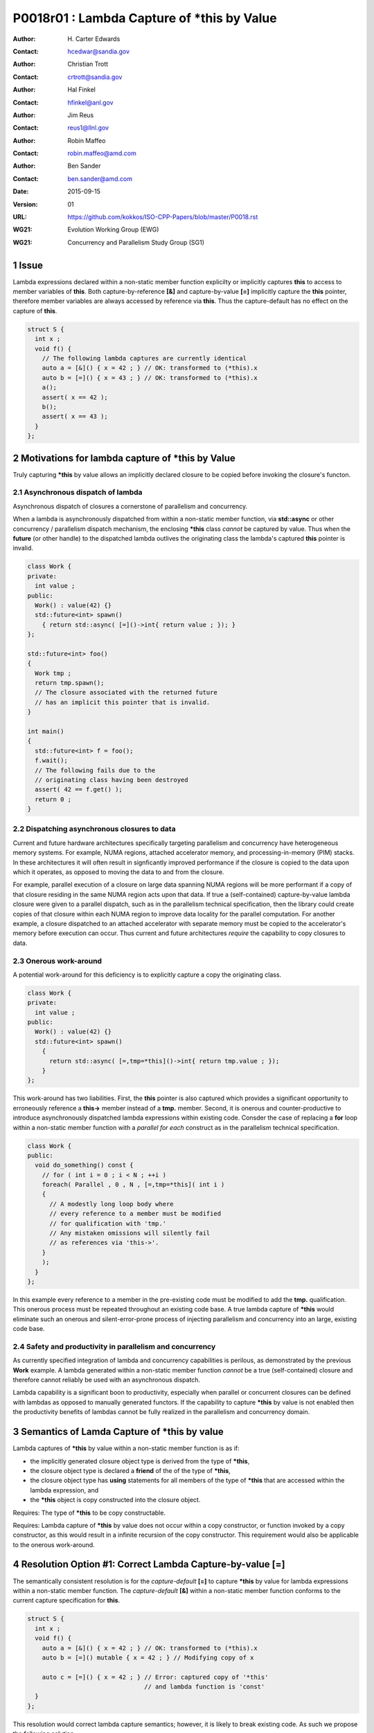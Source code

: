 ===================================================================
P0018r01 : Lambda Capture of \*this by Value
===================================================================

:Author: H\. Carter Edwards
:Contact: hcedwar@sandia.gov
:Author: Christian Trott
:Contact: crtrott@sandia.gov
:Author: Hal Finkel
:Contact: hfinkel@anl.gov
:Author: Jim Reus
:Contact: reus1@llnl.gov
:Author: Robin Maffeo
:Contact: robin.maffeo@amd.com
:Author: Ben Sander
:Contact: ben.sander@amd.com
:Date: 2015-09-15
:Version: 01
:URL: https://github.com/kokkos/ISO-CPP-Papers/blob/master/P0018.rst
:WG21: Evolution Working Group (EWG)
:WG21: Concurrency and Parallelism Study Group (SG1)

.. sectnum::


************************************************************************
Issue
************************************************************************

Lambda expressions declared within a non-static member function explicilty
or implicitly captures **this** to access to member variables of **this**.
Both capture-by-reference **[&]** and capture-by-value **[=]** implicitly
capture the **this** pointer, therefore member variables are always accessed
by reference via **this**.
Thus the capture-default has no effect on the capture of **this**.

.. code-block:: c++

  struct S {
    int x ;
    void f() {
      // The following lambda captures are currently identical
      auto a = [&]() { x = 42 ; } // OK: transformed to (*this).x
      auto b = [=]() { x = 43 ; } // OK: transformed to (*this).x
      a();
      assert( x == 42 );
      b();
      assert( x == 43 );
    }
  };

.. /*


************************************************************************
Motivations for lambda capture of **\*this** by Value
************************************************************************

Truly capturing **\*this** by value allows an implicitly declared
closure to be copied before invoking the closure's functon.

Asynchronous dispatch of lambda
------------------------------------------------------------------------

Asynchronous dispatch of closures a cornerstone of parallelism
and concurrency.

When a lambda is asynchronously dispatched from within a
non-static member function, via **std::async**
or other concurrency / parallelism dispatch mechanism,
the enclosing **\*this** class *cannot* be captured by value.
Thus when the **future** (or other handle) to the dispatched lambda
outlives the originating class the lambda's captured **this**
pointer is invalid.

.. code-block:: c++

  class Work {
  private:
    int value ;
  public:
    Work() : value(42) {}
    std::future<int> spawn()
      { return std::async( [=]()->int{ return value ; }); }
  };

  std::future<int> foo()
  {
    Work tmp ;
    return tmp.spawn();
    // The closure associated with the returned future 
    // has an implicit this pointer that is invalid.
  }

  int main()
  {
    std::future<int> f = foo();
    f.wait();
    // The following fails due to the
    // originating class having been destroyed
    assert( 42 == f.get() );
    return 0 ;
  }

..


Dispatching asynchronous closures to data
------------------------------------------------------------------------

Current and future hardware architectures
specifically targeting parallelism and concurrency have
heterogeneous memory systems.
For example, NUMA regions, attached accelerator memory, and
processing-in-memory (PIM) stacks.
In these architectures it will often result in signficantly
improved performance if the closure is copied to the
data upon which it operates, as opposed to moving
the data to and from the closure.

For example, parallel execution of a closure on large data
spanning NUMA regions will be more performant if a copy
of that closure residing in the same NUMA region acts
upon that data.
If true a (self-contained) capture-by-value lambda closure
were given to a parallel dispatch, such as in the
parallelism technical specification, then the library could
create copies of that closure within each NUMA region to improve
data locality for the parallel computation.
For another example, a closure dispatched to an attached accelerator
with separate memory must be copied to the accelerator's
memory before execution can occur.
Thus current and future architectures *require* the capability
to copy closures to data.


Onerous work-around
------------------------------------------------------------------------

A potential work-around for this deficiency is to explicitly
capture a copy the originating class.

.. code-block:: c++

  class Work {
  private:
    int value ;
  public:
    Work() : value(42) {}
    std::future<int> spawn()
      {
        return std::async( [=,tmp=*this]()->int{ return tmp.value ; });
      }
  };

..

This work-around has two liabilities.
First, the **this** pointer is also captured which provides
a significant opportunity to erroneously reference a
**this->** member instead of a **tmp.** member.
Second, it is onerous and counter-productive
to introduce asynchronously dispatched lambda expressions
within existing code.
Consder the case of replacing a **for** loop within a 
non-static member function with a *parallel for each* construct
as in the parallelism technical specification.

.. code-block:: c++

  class Work {
  public:
    void do_something() const {
      // for ( int i = 0 ; i < N ; ++i )
      foreach( Parallel , 0 , N , [=,tmp=*this]( int i )
      {
        // A modestly long loop body where
        // every reference to a member must be modified
        // for qualification with 'tmp.'
        // Any mistaken omissions will silently fail
        // as references via 'this->'.
      }
      );
    }
  };

..

In this example every reference to a member
in the pre-existing code must be modified to
add the **tmp.** qualification.
This onerous process must be repeated throughout
an existing code base.
A true lambda capture of **\*this** would eliminate
such an onerous and silent-error-prone process of
injecting parallelism
and concurrency into an large, existing code base.



Safety and productivity in parallelism and concurrency
------------------------------------------------------------------------

As currently specified integration of lambda and concurrency
capabilities is perilous, as demonstrated by the previous **Work** example.
A lambda generated within a non-static member function *cannot*
be a true (self-contained) closure and therefore cannot reliably
be used with an asynchronous dispatch.

Lambda capability is a significant boon to productivity,
especially when parallel or concurrent closures can be
defined with lambdas as opposed to manually generated functors.
If the capability to capture **\*this** by value
is not enabled then the productivity benefits of lambdas
cannot be fully realized in the parallelism and concurrency domain.


************************************************************************
Semantics of Lamda Capture of **\*this** by value
************************************************************************

Lambda captures of **\*this** by value within a non-static member function is as if:

- the implicitly generated closure object type is derived from the type of **\*this**,
- the closure object type is declared a **friend** of the of the type of **\*this**,
- the closure object type has **using** statements for all members of the type of **\*this** that are accessed within the lambda expression, and
- the **\*this** object is copy constructed into the closure object.

Requires: The type of **\*this** to be copy constructable.

Requires: Lambda capture of **\*this** by value does not occur within a copy constructor, or function invoked by a copy constructor, as this would result in a infinite recursion of the copy constructor.  This requirement would also be applicable to the onerous work-around.


************************************************************************
Resolution Option #1: Correct Lambda Capture-by-value **[=]**
************************************************************************

The semantically consistent resolution is for the *capture-default* **[=]**
to capture **\*this** by value for lambda expressions within a non-static
member function.
The *capture-default* **[&]** within a non-static member function
conforms to the current capture specification for **this**.


.. code-block:: c++

  struct S {
    int x ;
    void f() {
      auto a = [&]() { x = 42 ; } // OK: transformed to (*this).x
      auto b = [=]() mutable { x = 42 ; } // Modifying copy of x

      auto c = [=]() { x = 42 ; } // Error: captured copy of '*this'
                                  // and lambda function is 'const'
    }
  };

.. /*

This resolution would correct lambda capture semantics;
however, it is likely to break existing code.
As such we propose the following solution.


************************************************************************
Resolution Option #2: Add True Lambda Capture-by-value **[\*]**
************************************************************************

Given that the semantically consistent resolution would break
current standard behavior, a new capture mechanism is necessary
to provide semantically consistent capture-by-value semantics for
lambda expressions within non-status member functions.

Extend the *capture-default* and *simple-capture* to include:

  |  *capture-default*:
  |       &
  |       =
  |       \*
  |  *simple-capture*:
  |      *identifier*
  |      & *identifier*
  |      **this**
  |      **\*this**


The *simple-capture* **\*this** declares that **\*this**
is to be captured by value.
The *capture-default* **[\*]** declares that the default capture
is by value, including **\*this** if the lambda
expression appears within a non-static member function.
Outside of a non-static member function the *capture-default* **[\*]**
is identical to the *capture-default* **[=]**.

Nested lambda capture
------------------------------------------------------------------------

A new capture mechanism introduces a introduces new capture interaction.
For non-**\*this** captures the interactions remain unchanged.
When **\*this** is captured by value via **[\*]** nested captures
of **this** refer to the enclosing copy of **\*this**.

.. code-block:: c++

  void Work::foo()
  {
    auto x = [*]() { // *this is captured by value
      auto y = [&]() {
        // refer to the copy of Work contained in 'x'
        // does not refer to the original enclosing 'this'
        this->value
      };
      auto z = [=]() {
        // refer to the copy of Work contained in 'x'
        // does not refer to the original enclosing 'this'
        this->value
      };
    };
  }

..


Updated example
------------------------------------------------------------------------

With true lambda capture-by-value the earlier example 
can have the correct behavior by generating a complete closure.

.. code-block:: c++

  class Work {
  private:
    int value ;
  public:
    Work() : value(42) {}

    std::future<int> spawn()
      // Capture-by-value is correct and the asynchronously
      // dispatched closure may outlive the originating class,
      // and may be freely copied without losing correctness.
      { return std::async( [*]()->int{ return value ; }); }

    // Trivial change to replace 'for' with 'parallel for'
    void do_something() const {
      // for ( int i = 0 ; i < N ; ++i )
      foreach( Parallel , 0 , N , [=]( int i )
      {
        // A modestly long loop body where
        // every reference to a member variable
        // or member function can be referenced
        // without modification.
      }
      );
    }
  };

..


